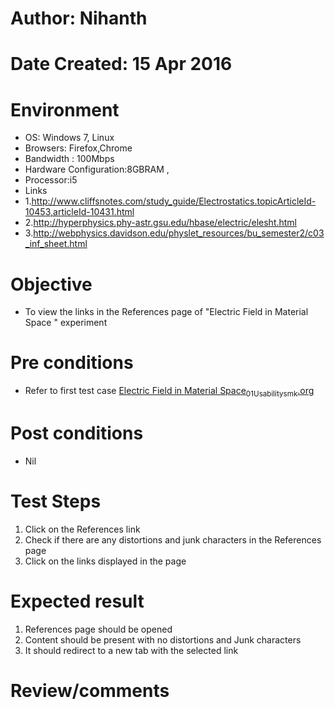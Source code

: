 * Author: Nihanth
* Date Created: 15 Apr 2016
* Environment
  - OS: Windows 7, Linux
  - Browsers: Firefox,Chrome
  - Bandwidth : 100Mbps
  - Hardware Configuration:8GBRAM , 
  - Processor:i5
  - Links
  - 1.http://www.cliffsnotes.com/study_guide/Electrostatics.topicArticleId-10453,articleId-10431.html
  - 2.http://hyperphysics.phy-astr.gsu.edu/hbase/electric/elesht.html
  - 3.http://webphysics.davidson.edu/physlet_resources/bu_semester2/c03_inf_sheet.html

* Objective
  - To view the links in the References page of "Electric Field in Material Space " experiment

* Pre conditions
  - Refer to first test case [[https://github.com/Virtual-Labs/electro-magnetic-theory-iiith/blob/master/test-cases/integration_test-cases/Electric Field in Material Space/Electric Field in Material Space_01_Usability_smk.org][Electric Field in Material Space_01_Usability_smk.org]]

* Post conditions
  - Nil
* Test Steps
  1. Click on the References link 
  2. Check if there are any distortions and junk characters in the References page
  3. Click on the links displayed in the page

* Expected result
  1. References page should be opened
  2. Content should be present with no distortions and Junk characters
  3. It should redirect to a new tab with the selected link

* Review/comments



